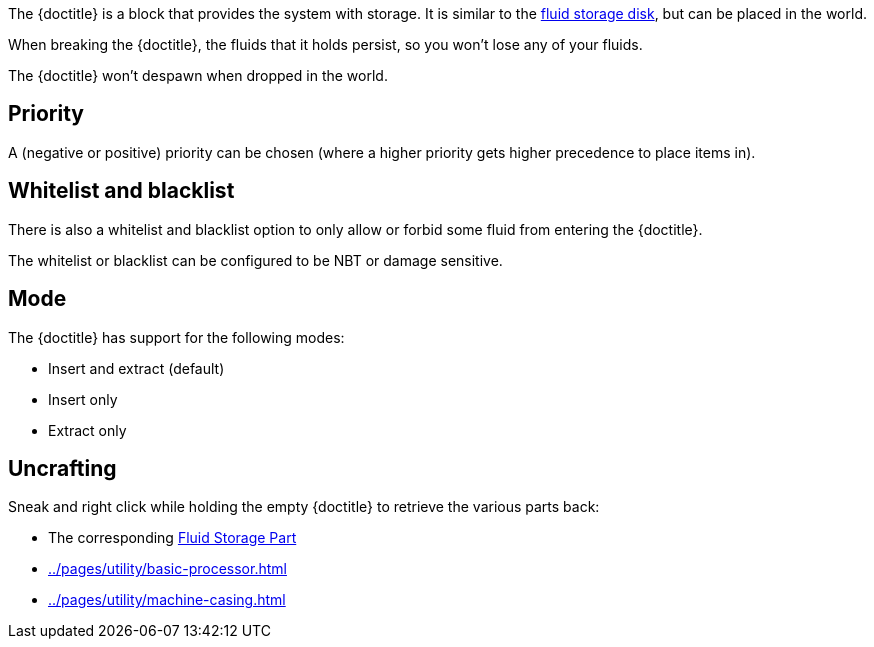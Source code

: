 The {doctitle} is a block that provides the system with storage.
It is similar to the xref:../pages/storage/index.adoc#_fluid_storage_disks[fluid storage disk], but can be placed in the world.

When breaking the {doctitle}, the fluids that it holds persist, so you won't lose any of your fluids.

The {doctitle} won't despawn when dropped in the world.

== Priority

A (negative or positive) priority can be chosen (where a higher priority gets higher precedence to place items in).

== Whitelist and blacklist

There is also a whitelist and blacklist option to only allow or forbid some fluid from entering the {doctitle}.

The whitelist or blacklist can be configured to be NBT or damage sensitive.

== Mode

The {doctitle} has support for the following modes:

- Insert and extract (default)
- Insert only
- Extract only

== Uncrafting

Sneak and right click while holding the empty {doctitle} to retrieve the various parts back:

- The corresponding xref:../pages/storage/index.adoc#_fluid_storage_parts[Fluid Storage Part]
- xref:../pages/utility/basic-processor.adoc[]
- xref:../pages/utility/machine-casing.adoc[]
